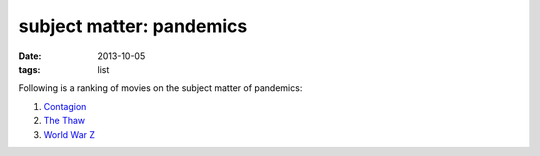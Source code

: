 subject matter: pandemics
=========================

:date: 2013-10-05
:tags: list


Following is a ranking of movies on the subject matter of pandemics:

#. Contagion__
#. `The Thaw`__
#. `World War Z`__


__ http://movies.tshepang.net/contagion-2011
__ http://movies.tshepang.net/the-thaw-2009
__ http://movies.tshepang.net/world-war-z-2013
